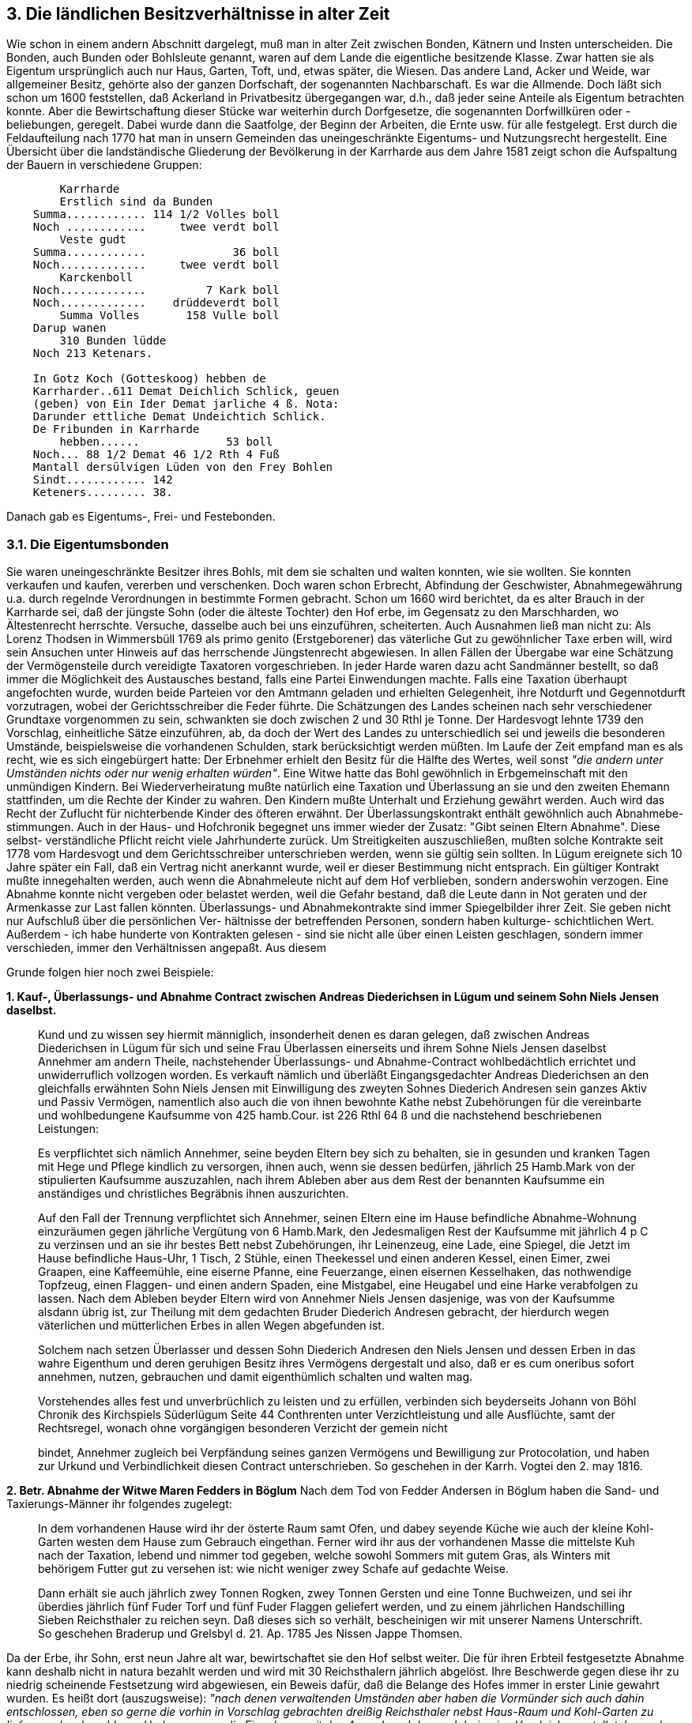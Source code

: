 == 3. Die ländlichen Besitzverhältnisse in alter Zeit

Wie schon in einem andern Abschnitt dargelegt, muß man in alter Zeit zwischen Bonden, Kätnern und
Insten unterscheiden. Die Bonden, auch Bunden oder Bohlsleute genannt, waren auf dem Lande die
eigentliche besitzende Klasse. Zwar hatten sie als Eigentum ursprünglich auch nur Haus, Garten, Toft,
und, etwas später, die Wiesen. Das andere Land, Acker und Weide, war allgemeiner Besitz, gehörte
also der ganzen Dorfschaft, der sogenannten Nachbarschaft. Es war die Allmende. Doch läßt sich schon
um 1600 feststellen, daß Ackerland in Privatbesitz übergegangen war, d.h., daß jeder seine Anteile als
Eigentum betrachten konnte. Aber die Bewirtschaftung dieser Stücke war weiterhin durch Dorfgesetze,
die sogenannten Dorfwillküren oder -beliebungen, geregelt. Dabei wurde dann die Saatfolge, der
Beginn der Arbeiten, die Ernte usw. für alle festgelegt. Erst durch die Feldaufteilung nach 1770 hat man
in unsern Gemeinden das uneingeschränkte Eigentums- und Nutzungsrecht hergestellt.
Eine Übersicht über die landständische Gliederung der Bevölkerung in der Karrharde aus dem Jahre
1581 zeigt schon die Aufspaltung der Bauern in verschiedene Gruppen:

----
        Karrharde
        Erstlich sind da Bunden
    Summa............ 114 1/2 Volles boll
    Noch ............     twee verdt boll
        Veste gudt
    Summa............             36 boll
    Noch.............     twee verdt boll
        Karckenboll
    Noch.............         7 Kark boll
    Noch.............    drüddeverdt boll
        Summa Volles       158 Vulle boll
    Darup wanen
        310 Bunden lüdde
    Noch 213 Ketenars.
    
    In Gotz Koch (Gotteskoog) hebben de
    Karrharder..611 Demat Deichlich Schlick, geuen
    (geben) von Ein Ider Demat jarliche 4 ß. Nota:
    Darunder ettliche Demat Undeichtich Schlick.
    De Fribunden in Karrharde
        hebben......             53 boll
    Noch... 88 1/2 Demat 46 1/2 Rth 4 Fuß
    Mantall dersülvigen Lüden von den Frey Bohlen
    Sindt............ 142
    Keteners......... 38.
----

Danach gab es Eigentums-, Frei- und Festebonden.

=== 3.1. Die Eigentumsbonden
Sie waren uneingeschränkte Besitzer ihres Bohls, mit dem sie schalten und walten konnten, wie sie
wollten. Sie konnten verkaufen und kaufen, vererben und verschenken. Doch waren schon Erbrecht,
Abfindung der Geschwister, Abnahmegewährung u.a. durch regelnde Verordnungen in bestimmte
Formen gebracht. Schon um 1660 wird berichtet, da es alter Brauch in der Karrharde sei, daß der
jüngste Sohn (oder die älteste Tochter) den Hof erbe, im Gegensatz zu den Marschharden, wo
Ältestenrecht herrschte. Versuche, dasselbe auch bei uns einzuführen, scheiterten. Auch Ausnahmen
ließ man nicht zu: Als Lorenz Thodsen in Wimmersbüll 1769 als primo genito (Erstgeborener) das
väterliche Gut zu gewöhnlicher Taxe erben will, wird sein Ansuchen unter Hinweis auf das herrschende
Jüngstenrecht abgewiesen. In allen Fällen der Übergabe war eine Schätzung der Vermögensteile durch
vereidigte Taxatoren vorgeschrieben. In jeder Harde waren dazu acht Sandmänner bestellt, so daß
immer die Möglichkeit des Austausches bestand,
falls eine Partei Einwendungen machte. Falls eine Taxation überhaupt angefochten wurde, wurden
beide Parteien vor den Amtmann geladen und erhielten Gelegenheit, ihre Notdurft und Gegennotdurft
vorzutragen, wobei der Gerichtsschreiber die Feder führte.
Die Schätzungen des Landes scheinen nach sehr verschiedener Grundtaxe vorgenommen zu sein,
schwankten sie doch zwischen 2 und 30 Rthl je Tonne. Der Hardesvogt lehnte 1739 den Vorschlag,
einheitliche Sätze einzuführen, ab, da doch der Wert des Landes zu unterschiedlich sei und jeweils die
besonderen Umstände, beispielsweise die vorhandenen Schulden, stark berücksichtigt werden müßten.
Im Laufe der Zeit empfand man es als recht, wie es sich eingebürgert hatte: Der Erbnehmer erhielt den
Besitz für die Hälfte des Wertes, weil sonst _"die andern unter Umständen nichts oder nur wenig
erhalten würden"_. Eine Witwe hatte das Bohl gewöhnlich in Erbgemeinschaft mit den unmündigen
Kindern. Bei Wiederverheiratung mußte natürlich eine Taxation und Überlassung an sie und den
zweiten Ehemann stattfinden, um die Rechte der Kinder zu wahren. Den Kindern mußte Unterhalt und
Erziehung gewährt werden. Auch wird das Recht der Zuflucht für nichterbende Kinder des öfteren
erwähnt.
Der Überlassungskontrakt enthält gewöhnlich auch Abnahmebe- stimmungen. Auch in der Haus- und
Hofchronik begegnet uns immer wieder der Zusatz: "Gibt seinen Eltern Abnahme". Diese selbst-
verständliche Pflicht reicht viele Jahrhunderte zurück. Um Streitigkeiten auszuschließen, mußten solche
Kontrakte seit 1778 vom Hardesvogt und dem Gerichtsschreiber unterschrieben werden, wenn sie gültig
sein sollten. In Lügum ereignete sich 10 Jahre später ein Fall, daß ein Vertrag nicht anerkannt wurde,
weil er dieser Bestimmung nicht entsprach. Ein gültiger Kontrakt mußte innegehalten werden, auch
wenn die Abnahmeleute nicht auf dem Hof verblieben, sondern anderswohin verzogen. Eine Abnahme
konnte nicht vergeben oder belastet werden, weil die Gefahr bestand, daß die Leute dann in Not geraten
und der Armenkasse zur Last fallen könnten.
Überlassungs- und Abnahmekontrakte sind immer Spiegelbilder ihrer Zeit. Sie geben nicht nur
Aufschluß über die persönlichen Ver- hältnisse der betreffenden Personen, sondern haben kulturge-
schichtlichen Wert. Außerdem - ich habe hunderte von Kontrakten gelesen - sind sie nicht alle über
einen Leisten geschlagen, sondern immer verschieden, immer den Verhältnissen angepaßt. Aus diesem

Grunde folgen hier noch zwei Beispiele:

*1. Kauf-, Überlassungs- und Abnahme Contract zwischen Andreas Diederichsen in Lügum und seinem Sohn Niels Jensen daselbst.*

[quote]
____
Kund und zu wissen sey hiermit männiglich, insonderheit denen es daran gelegen, daß
zwischen Andreas Diederichsen in Lügum für sich und seine Frau Überlassen einerseits und
ihrem Sohne Niels Jensen daselbst Annehmer am andern Theile, nachstehender Überlassungs-
und Abnahme-Contract wohlbedächtlich errichtet und unwiderruflich vollzogen worden.
Es verkauft nämlich und überläßt Eingangsgedachter Andreas Diederichsen an den gleichfalls
erwähnten Sohn Niels Jensen mit Einwilligung des zweyten Sohnes Diederich Andresen sein
ganzes Aktiv und Passiv Vermögen, namentlich also auch die von ihnen bewohnte Kathe nebst
Zubehörungen für die vereinbarte und wohlbedungene Kaufsumme von 425 hamb.Cour. ist 226
Rthl 64 ß und die nachstehend beschriebenen Leistungen:

Es verpflichtet sich nämlich Annehmer, seine beyden Eltern bey sich zu behalten, sie in
gesunden und kranken Tagen mit Hege und Pflege kindlich zu versorgen, ihnen auch, wenn sie
dessen bedürfen, jährlich 25 Hamb.Mark von der stipulierten Kaufsumme auszuzahlen, nach
ihrem Ableben aber aus dem Rest der benannten Kaufsumme ein anständiges und christliches
Begräbnis ihnen auszurichten.

Auf den Fall der Trennung verpflichtet sich Annehmer, seinen Eltern eine im Hause befindliche
Abnahme-Wohnung einzuräumen gegen jährliche Vergütung von 6 Hamb.Mark, den
Jedesmaligen Rest der Kaufsumme mit jährlich 4 p C zu verzinsen und an sie ihr bestes Bett
nebst Zubehörungen, ihr Leinenzeug, eine Lade, eine Spiegel, die Jetzt im Hause befindliche
Haus-Uhr, 1 Tisch, 2 Stühle, einen Theekessel und einen anderen Kessel, einen Eimer, zwei
Graapen, eine Kaffeemühle, eine eiserne Pfanne, eine Feuerzange, einen eisernen Kesselhaken,
das nothwendige Topfzeug, einen Flaggen- und einen andern Spaden, eine Mistgabel, eine
Heugabel und eine Harke verabfolgen zu lassen.
Nach dem Ableben beyder Eltern wird von Annehmer Niels Jensen dasjenige, was von der
Kaufsumme alsdann übrig ist, zur Theilung mit dem gedachten Bruder Diederich Andresen
gebracht, der hierdurch wegen väterlichen und mütterlichen Erbes in allen Wegen abgefunden
ist.

Solchem nach setzen Überlasser und dessen Sohn Diederich Andresen den Niels Jensen und
dessen Erben in das wahre Eigenthum und deren geruhigen Besitz ihres Vermögens dergestalt
und also, daß er es cum oneribus sofort annehmen, nutzen, gebrauchen und damit
eigenthümlich schalten und walten mag.

Vorstehendes alles fest und unverbrüchlich zu leisten und zu erfüllen, verbinden sich beyderseits
Johann von Böhl Chronik des Kirchspiels Süderlügum Seite 44
Conthrenten unter Verzichtleistung und alle Ausflüchte, samt der Rechtsregel, wonach ohne
vorgängigen besonderen Verzicht der gemein nicht

bindet, Annehmer zugleich bei Verpfändung seines ganzen Vermögens und Bewilligung zur
Protocolation, und haben zur Urkund und Verbindlichkeit diesen Contract unterschrieben.
So geschehen in der Karrh. Vogtei den 2. may 1816.
____

*2. Betr. Abnahme der Witwe Maren Fedders in Böglum*
Nach dem Tod von Fedder Andersen in Böglum haben die Sand-
und Taxierungs-Männer ihr folgendes zugelegt:

[quote]
____
In dem vorhandenen Hause wird ihr der österte Raum samt Ofen, und dabey seyende Küche
wie auch der kleine Kohl-Garten westen dem Hause zum Gebrauch eingethan. Ferner wird ihr
aus der vorhandenen Masse die mittelste Kuh nach der Taxation, lebend und nimmer tod
gegeben, welche sowohl Sommers mit gutem Gras, als Winters mit behörigem Futter gut zu
versehen ist: wie nicht weniger zwey Schafe auf gedachte Weise.

Dann erhält sie auch jährlich zwey Tonnen Rogken, zwey Tonnen Gersten und eine Tonne
Buchweizen, und sei ihr überdies jährlich fünf Fuder Torf und fünf Fuder Flaggen geliefert
werden, und zu einem jährlichen Handschilling Sieben Reichsthaler zu reichen seyn. Daß dieses
sich so verhält, bescheinigen wir mit unserer Namens Unterschrift. So geschehen Braderup und
Grelsbyl d. 21. Ap. 1785
Jes Nissen
Jappe Thomsen.
____

Da der Erbe, ihr Sohn, erst neun Jahre alt war, bewirtschaftet sie den Hof selbst weiter. Die für ihren
Erbteil festgesetzte Abnahme kann deshalb nicht in natura bezahlt werden und wird mit 30
Reichsthalern jährlich abgelöst. Ihre Beschwerde gegen diese ihr zu niedrig scheinende Festsetzung
wird abgewiesen, ein Beweis dafür, daß die Belange des Hofes immer in erster Linie gewahrt wurden.
Es heißt dort (auszugsweise): _"nach denen verwaltenden Umständen aber haben die Vormünder sich auch dahin entschlossen, eben so gerne die vorhin in Vorschlag gebrachten dreißig Reichsthaler nebst Haus-Raum und Kohl-Garten zu liefern und zu bezahlen. - Und wenn man die Einnahmen mit den Ausgaben Jahr um Jahr in eine Vergleichung stellet, kann ohne zu befürchtende zu große Belästigung des Guthes nicht mehr offerieret werden."_

Da die Regierung, vertreten durch den Amtmann in Tondern, das größte Interesse daran hatte, eine
zahlreiche und steuerkräftige Bevölkerung zu haben, wurden Verkäufe, Überlassungen, Erbteilungen
und Abnahme sehr kritisch überwacht. Verkäufe von Bondengütern durften nicht ohne Einwilligung
vorgenommen werden (1774). Gültige Kontrakte wurden seitdem nur noch auf amtlichen Stempelbogen
niedergeschrieben. Schon 1740 hatte man den stückweisen Verkauf von Ländereien verboten, da durch
die Verminderung einer Stelle nicht nur die geldlichen Verpflichtungen gegenüber der Herrschaft,
sondern auch die Einquartierungs-, Fuhr- und Dienstleistungen in Gefahr kommen könnten. Deshalb
wurde das diesbezügliche Ansuchen des Jesper Andersen abgelehnt (1741), während Carsten Andresen
1787 sein Bondengut teilen darf, da es fast einen ganzen Pflug groß ist. Bedingung ist allerdings, daß
auf dem abzutrennenden Lande eine Familienstelle errichtet wird. Ebenso wird es N icolay Lorenzen
und seiner Schwester Catharin, verheiratet mit Jesper Lorenzen, erlaubt, einen Teil des väterlichen
Gutes (Nr. 92) zur Erbpachtmühle zu schlagen, da noch 2/3 Pflug nachbleiben und die Kgl. Kasse
keinen Schaden leidet.

Die Frage, ob bei Konkursen ein Bohl zusammenbleiben oder stückweise veräußert werden soll, ist nie
einheitlich entschieden worden. Da die Bauverbindlichkeit für abgeteiltes Land seit 1784 gesetzlich
festgelegt war, konnte man wohl mit einer Teilung einverstanden sein, wenn die herrschaftlichen
Interessen gesichert waren.

=== 3.2. Die Freibonden
Immer wieder begegnet uns in alten Akten der Ausdruck Freibonden. Was sind Freibauern? Sie
genossen, wie der Name besagt, gegenüber den andern irgendwelche Freiheiten. Es scheint, daß schon
im 15.Jahrhundert adeliges Gut in bürgerlichen Besitz gekommen ist. Die neuen Besitzer bestanden
darauf, daß sie mit Erwerbung des Gutes auch seine Steuerfreiheit erworben hatten. Der Herzog bestritt
das zwar, aber 1458 hat Herzog Adolf VIII. doch das Privileg erteilt, solche durch Erbschaft, Kauf oder
pfandweise erworbenen Freigüter gegen eine jährliche Abgabe von 80 ß, womit alle Abgaben und
Leistungen als abgegolten angesehen werden sollten, zu besitzen.
Diese Freiheiten wurden ihnen in einem Freibrief zugesichert und bestätigt. Beispiel:

[quote]
____
Lüdde Thomsen, aus sonderbahrer uns hier zu bewegenden Ursachen, daß sein guht im Dorfe
Lügum, darauf er itze wohnet und den das halbe guht, danegst belegen, welches er von seiner
Hausfrauen Vater bekommen, die negst folgenden Sechs Jahr über von allen Fron- und
Hofdiensten, Herrenfuhren und dergleichen Auflagen befreyet sei. Dagegen aber er, Lüdde
Thomsen oder der Besitzer solcher gühter schuldig sein soll, Jährlich an Unser Tundersch Ambt
Register 12 Taler lüb., alß bescheidentlich von dem Gute darauf Lüdde Thomsen itze wohnet
ö Taler und dann von dem andern daneben belegenen Gute 4 Taler zu erlegen und zu bezahlen.
Urkundlich darüber
zu Gottorff d. 15. LMartz 1596.
____

In einem andern Freibrief heißt es:
_"......da vör schal und wil der Ehrbar Jiß Regelsen und sine Erwen uns unsern Erwen und unsern Amptmann dersülwest alle Jahr tho rechter tidt egen 2 Tonne Honning...."_

Nach diesen und anderen Urkunden konnten die Bonden sich somit durch eine Jährliche feste Abgabe,
sei es Honig, Butter, ein Draw Futterroggen, einiges, oft 20 Fuder Torf oder durch _"erliches Geld"_ von
Hofdiensten und Pflichtfuhren freikaufen. Viele dieser Freiheiten sind besonders in der Zeit der
Dienstbarkeit zum Schloß und zu Hestholm entstanden, später aber nach der Pflugsetzung und dem
Aufhören der Naturalienlieferungen, als alle Lasten mehr egalisiert wurden, wieder verschwunden. In
den meisten Fällen waren sie nicht auf Zeit gegeben, sondern erblich mit der Stelle verbunden.

Nach dem Erdbuch von 1613 hatten wir in Lügum drei Freybunden:

*1. Jung Niß Petersen:* 1/3 Freigut; 16 Demat Land im Alten Koog; gräst 11 Beeste, 2 Pferde, 3 Schweine, 5 Schafe; sät 2 Demat Roggen und 2 Demat Sommersaat: gibt zu Abgaben 7ß Freischatz, 2 Taler 9ß 4d Hestholmer Dienstgeld und 2 Fuder Torf= 9ß 4d.

*2. Botel Iwers:* 1/4 Freigut: 9 Demat im Alten Koog; gräst 8 Beeste, 2 Pferde, 2 Schweine, 4 Schafe; sät 1/4 Demat Roggen und 1/4 Demat Sommersaat; Abgaben 3ß 6d Freischatz, | Taler 4ß 8d Hestholmer Dienstgeld und 1 Fuder Torf=4ß 8d.

*3. Andreß Petersen:* wie Nr. 2.

Wie damals den 37 Bondestellen nur 3 Freibonden gegenüberstanden, war auch der Anteil der letzteren
an Grund und Boden nur gering. Auch 1669 hatte sich daran kaum etwas geändert, waren doch in der
ganzen Karrharde nur 47 1/2 Pflug Freibauernland, wovon auf Lügum nur 1/2 und 2/3 Pflug entfielen.
Im Laufe der Zeit hat aber die Zahl der Stellen bedeutend zugenommen. Schon bei einer Erbteilung
verdoppelte sich gewöhnlich die Zahl. Bei größeren Landverkäufen legten die Annehmer Wert darauf,
die auf dem Lande ruhenden Freiheiten mitzuerwerben. Oft wurde auch Personen, die sich
entschlossen, aus den dichtbesiedelten Dörfern auszubauen, d.h. draußen vor auf der Heide eine neue
Familienstelle zu gründen, besondere Freiheiten zugestanden.
Bei jedem Regierungswechsel wurden die Freiheiten generell bestätigt. Jede _"Confirmation"_ brachte
Geld in die Amtskasse. Der Kirchspielsvogt legte die Gesamtsumme auf die Freibauern um.
Bestätigungen liegen vor aus den Jahren 1523, 1555, 1540, 1617, 1638, 1641 1670 und 1684. Dabei
tauchte aber immer wieder die Frage auf, welche Freiheiten diese Bauern denn nun eigentlich rechtlich
hatten: von Fuhren, Dienstleistungen, Teilnahme an Jagden oder Geldabgaben ? Schon 1462 hatten sie
die Freiheit erhalten. daß sie Güter, die sie pfandweise an sich gebracht, gegen eine jährliche Abgift von
80 Talern genießen sollten. Das war ihnen 1492 und 1543 bestätigt. Da die aus Bondengütern
verkauften Güter allgemein 11 Taler 4 ß bezahlten, wurde die Abgabe der Freibonden sogar um diese
Summe ermäßigt. Als 1666 ein Teil alter Dienste abgelöst wurden, wurde den Freibauern ein Viertel
der laufenden Kontribution erlassen, d.h. während die andern Bauern 40 Rthl zahlten, gaben sie nur 30.
Doch wurde ihnen diese Vergünstigung 1707 wieder entzogen. Auch ihre Befreiung von Fuhren, Jagd
und Diensten wurde 1734 aufgehoben, 1748 aber wieder bestätigt, allerdings mit der Einschränkung,
daß Königsfuhren gemacht werden müßten. Nach langem Streit, in dem man immer wieder von ihnen
verlangte, Beweise für ihre Rechte zu bringen - was natürlich unmöglich war -, gelang es doch, 1784
eine königliche Bestätigung zu erhalten - allerdings nur gegen die doppelte Taxe von 25 Rthl. Die
Teilnahme an Jagden wurde aber weiter verlangt, weil man Urkunden gefunden, die besagten, _"daß die Freibonden schon 1699 zur Wolfsjagd bei Egbeck und in der Gegend zwischen Schluxharde und Karrharde, wo in alter Zeit immer der Aufenthaltsort der Wölfe und nur war, mit zugezogen worden sind"._

Die Bestätigung ihrer Freiheiten, die nie im einzelnen scharf umrissen waren, verleitete die Freibonden
sofort dazu, nun _"sich von allen Fuhren frey zu machen und z.B. keine Kriegsfuhren, so zum Transport einiger Pulverkarren 1765 vorfielen, leisten wollen, auch kein Material zu der Jündewatter Mühlen fahren, noch Fuhren mit Brücken-Holtz leisten"_. Auch wollen sie die Torflieferungen einstellen und 1785 zum letzten Male fahren.

Die Kirchspielsvögte wurden 1785 veranlaßt, neue Verzeichnisse über ihre Pflugbesitzer einzureichen.
Der Kirchspielsvogt Lorenz Thodsen meldete an Freybonden:

|===
| Freybonden | Zahlt zum Amt Rthl. ß | Bemerkung
| 1. Boh Mathiesen, Lügum
| 4 8 
| Für einen Teil seiner 3 Besitztümer

| 2. Johs. Sönnichsen, " 
| 2 0
| " " " " 3 " 

| 3. Sibbert Ketelsen, "
| 3 0
| " " " " 3 " 

| 4. Peter Jensen, " 
| 1 1 
| " " " " 3 " 

| 5. Ebbe Jensen, " 
| 0 4 
| ein Inste

| 6. Janne Jacobsen, " 
| 24 4
| für 1 Teil von 3 Besitztümer

| 7.Hans Jensen, "
| 15 6½
| 

| 8. Jens Christensen, " 
| l 9 
| für 1 Teil von 2 Besitztümer

| 9. Hans Nissen Hoeck," 
| 0 6½ 
| 2 Freybonden-Kätner, für 1 Teil von 2 Besitztümer

| 10. Mathias Petersen, "
| 0 6½ 
| Kätner, für 1 Teil von 3 Besitztümer

| 11. Christ. Mathiesen, " 
| 2 4½
| Kätner

| 12. Andreas Petersen, " 
| 2 4½
| Freybonden-Kätner

| 13. Peter Hartwigsen, " 
| 2 
| " "
|===

Die anderen Dörfer des Kirchspiels hatten keine Freibauern, und in Lügum waren auch nur die Nr. 6
und Nr. 7 eigentliche Freibonden- stellen, während es sich bei den übrigen um Kätner und Insten oder
um Bohlsleute handelte, die Katen, auf denen gewisse Freiheiten ruhten, erworben hatten. Nr. 6 ist der
jetzige Besitz Nr. 56, der früher bedeutend größer war, und Nr.7 ist die Stelle von Nr. 69.
Der Besitzstand der Freibauern ist auch weiterhin fast unverändert geblieben. 1845 waren es noch 1
131/384 Pflug, die mit I Rthl 10 ß 4 1/2 zum Reichstalersatz veranlagt waren. Erst 1867, als wir unter preußische Verwaltung
kamen, ist die Ungleichheit in der Besteuerung der Bauern gefallen.

=== 3.3 Die Festebonden
Außer den Eigentums- und Freibonden gab es noch eine große Anzahl von Festebonden. Festen
bedeutet mieten. Sie erhielten das Bohl nur gegen eine an den Besitzer zu zahlende Abgabe als Lehn,
also nicht als Eigentum, sondern nur zur Nutznießung. Bei uns hatten wir nur herrschaftliche
Festestellen. Die Festebonden durften nur mit Erlaubnis vererben und verkaufen. Bei jedem
Besitzwechsel mußte das Festegeld aufs neue bezahlt werden, worauf dann der Festebrief ausgeliefert
wurde.

Die nachweislich ersten Festestellen wurden im Jahre 1497 von Herzog Friedrich an Peter Bossen, Jap
May und Nis Bossen in Lügum und Andreas Tordsen in Wimmersbüll verliehen. Als Peter Bossen
gestorben, ist die Feste durch folgenden Festebrief an seine Erben erneuert worden (1503):

_"Von godes gnaden wy Friedrich Erffgenahm tho norwegen Hertoch tho sleszwick und tho
Holsten Stormarn und der Dithmarschen Erwe tho oldenborch unde dolmenhorst den wiilik
apenbar bekennende In unde mith dissen unsen Brev vor alleswennen so also des unse
undersitten Tordt unde Andres Feddersengbröder In unsen Güdern tho Lügum In Karrharde
welke wy und van den düchtigen zeligen Eggerde Gertzen gefordert und erlanget hundert und
achtintich marck lübisk hebben Inholdt zegels und brev up die sülwen güdern gedan das ein
gudt jarliches acht mark und so de upgenante Tordt Veddersen In de opgenannten hunderten
und achtentisch marck hundert und twintig mark vör sich und sin Broder Andres Feddersen vör
sick Sestig mark hebben kontet, dat wy durch zunderer Gunst und gnade opgenant Tordt und
Andres Feddersen eere Erwen desülwe Veste gudt tho lügum In Karrharde gegünnet. Welk
Jarliches acht marck schuldet Tordt Veddersen dar von vir marck Lübiske und Andres
Feddersen davon twe marck lübiske alle Jar unsen Ambtman tho lütkentunder.........."_

Bei diesem nur in den Hauptstücken mitgeteilten Festebrief handelt es sich um ein Bohl, das Eggert
Gjördsen, der 1500 auf Sollwig starb, einmal besessen hatte. Er hatte, dem Beispiel vieler Adliger
folgend, im 15.Jahrhundert ein Gut nach dem andern an sich gebracht, so daß ganz Böglum und halb
Lügum ihm Festegeld zahlen mußten. Er hatte alle Festestellen dann an die Herrschaft verkauft, wie
in dem Brief besonders hervorgehoben wird. (Siehe auch den vollständig abgedruckten Festebrief in
dem Abschnitt über die Kolonisten).

Nach dem Erdbuch von 1613 hatte Lügum 18, Ellhöft 10, Böglum 4 und Uhlenberg 2 Festestellen. Das
Festegeld betrug 8, 10, 12, 18 und 30 Taler je Bohl, Je nach der Größe. Das ergab zusammen immerhin
Jährlich 384 Rthl in die herrschaftliche Kasse.
In Notzeiten wurde es manchen Festebauern schwer, die jährliche Feste aufzubringen. Als Nis
Andersen in Ellhöft 1694 durch ansteckende Seuche 16 Stück Vieh verloren hatte - er hatte auf dem
1/4 Bohl nur 4 Tonnen Ackerland, so daß das Vieh die Steuern aufbringen mußte -, erbittet und erhält
er zwei Jahre Freiheit.

Festen, die erledigt sind, d.h. deren Besitzer verstorben, müssen innerhalb eines Jahres neu gefestet
werden, wenn man sie nicht verlieren wollte. Da man aber die Ausgabe des Festegeldes scheute,
kümmerte man sich wenig um diese Bestimmung und wartete, bis eine behördliche Aufforderung kam.
Das möchte jahrelang durchgehen. Edlef Siewertsen, Lügum, war schon 1785 gestorben. Die Witwe,
verschuldet, mit vielen restierenden Abgaben, kann die Feste nicht erneuern und wartet - zehn Jahre!
Als es 1695 nicht länger geht, weil die proclama, der Konkurs, droht, schickt sie folgendes Bittgesuch
ab:

[quote]
____
"Durchlauchtiger Hochgebohrner Fürst
Gnädiger Herr
Ew. Hoch Fürstl. Gnaden muß ich arme Hoch betrübe Wittwe, in aller weh- und demuht
Johann von Böhl Chronik des Kirchspiels Süderlügum Seite 50
Klagende unterthänigst vortragen, welcher gestalt, durch unglücklicher Zufalle meinen
Sehl.manne, Leyder Gottes, seines Junges Lebens Plützlicher weise habe zusetzen müssen, ich
aber solcher halben, als eine Ein fältiger Hausfraue, mit meine ungezogene Wayselein in
Höchster armuht gerahten: Zu mahlen Ich, wie nachbar Kündig ist, in Höchsten schulden
erwachsen: unangesehen, Er, meine Sehl.mannes Zu Königl. Zeiten auch seines Fäst Briefe
vollkommenth. erhalten, jedoch es mir, als eines Ein fältiges Frauen Persohn unbekandter
weiße abhendig worden sey; wi wohl ich Schmerzlich vernehmen muß, daß ich aufs neue
Wiederumb, in dieser meiner bedrengten Noht, verfästen muß.

Als falle deshalb, umb abwendung meiner, und meiner Kleinen ungezogenen Kindern zu
ruinirung, Ew.Hoch.Fürstl.Durchl. ich mit wasserfließenden Augen dehmütigst zu F uße, Sie
aus lauter barmherzigkeit und Landtväterlicher Milde, gnädigst geruhen wollen, mir als einer
(Bekandte) arme Wittwe, mit meinen Kleinen Kindern, in gnaden anzusehen, und gen.Fäste
auf meine, gebe Gott, verbesserung, aus Ew.Hoch.Fürstl. Gnaden, beliebung aufzuschieben,
und vor dehnen Restirenden Schatzungen, lauter umb Gottes willen aller gnädigst zu schützen,
also daß Ich, Hinführe gleich wie Vorhin, Ew.Hoch.Fürstl.D..in allen gerecht thuen müge, und
bey haus und Hof verbleiben kann. Dessen ich mich zu Ew.Hoch. Fürstl. Durchl. gnädigst
getrösten werde. +
Der ich ersterbe +
Ew. Hoch Fürstl.Gnaden +
aller dehmühtigst und unterthänigste +
Dorthea, Sehl.Edlef Sigwartsen +
nachgelassene Wittwe zu Lügum."
____

Aber nicht nur verschiedene einzelne, sondern die Gesamtheit der Festebauern fühlten sich in der Zeit
gegenüber den Eigentumsbauern stark benachteiligt, hatten sie doch zu allen anderen Lasten immer
Festegeld und Schreibgebühr extra aufzubringen. Durch viele Beschwerden und Eingaben zwecks
gerechter Verteilung der Lasten hatten sie 1692 endlich erreicht, daß eine Kommission von 18
Männern neue Landmaße festsetzen sollte. Wenn die Arbeit auch langsam voranging und die
Festebohlsbesitzer der Schlux- und Karrharde drei Jahre später noch klagten, daß bis dahin nichts
geschehen sei und daß man "Mohr, Sandberge, Moratze, so nicht des Vermessens noch der Taxation
würdig sind" mit einbezogen habe, so wurde doch 1695 ein gewisser Abschluß erreicht. Doch schien
das Versprechen, daß alles nach Pflugzahl belastet und "keiner mehr als der andere graviret" werden
solle, nicht eingelöst. Die Festebauern fühlten sich gegenüber der Marsch und gegenüber ihren andern
Berufsgenossen benachteiligt. Die Marsch war zu gut weggekommen. Während man dort in 20, 30
oder 40 Jahren kaum einen Taler je Demat ausgab, hatte man hier, wenn einer starb, immer die
Festegebühr zu zahlen. Und diesen Nachteil hatte man auch den andern Bauern gegenüber, besonders
bei öfterem Besitzwechsel wurde die Last unerträglich, weshalb auch die Restantenlisten, der
Festebauern so umfangreich waren.

Bei der Landvermessung hatte zudem Wimmersbüll sich noch eine Extrawurst gebraten: Tordt
Andresen hatte es verstanden, sich in die Kommission hineinzudrängen, obgleich er nicht vom ganzen
Kirchspiel gewählt war. Die Folge war, daß Wimmersbüll sehr gut abschnitt, was folgende
Gegenüberstellung zeigt:

|===
| Alte Pflugzahl | Neue Pflugzahl

| Lügum..................16 1/12 Pfl. 
| Lügumdorf.............20 26/48 Pfl. +
sehr erhöht

| Wimmersbüll.............7 1/2 Pfl. + 
Diese NB schalten, was sie haben, und wollen gerne mit dem Vermögen in ruhe stehen.
| Wimmersbüll............7 28/48 "

| Struxbüll...............2 /2 Pfl. +
haben einige Hülfe von nöthen gewiß zuviel
| Struxbüll.............1 6/48"

| Böglum............2
| Böglum.................2 1/48"

| Uhlenberg...........1/2. Pfl
| Uhlenberg................ 19/48 "

| Elhovet............3  Pfl. 
| Elhovet................0 16/48 "

| Windtweth............ 1/2 Pfl." 
| Windtweth.............. 1 " +
zur Hälfte gravieret

| 31 11/12 Pfl 
| 39 Pfl.
|===

Wenn man bedenkt, daß erhöhte Zahlen erhöhte Abgaben bedeuten, versteht man die Kritik an
Wimmersbüll: _"Hieraus erhollet, wie daß Lügumdorf gar zu hoch, Windtwedt zur Hälfte und Elhovet
über die Hälfte wieder alle raison gravieret, hingegen Wimmersbüll bey ihrer alten Pflugzahl
verblieben"_ .
So ist es erklärlich, daß Klagen und Beschwerden nie ein Ende
nahmen, zumal auch die Forderung, ein besonderes Register für Festebauern anzulegen, getrennt von
den Eigentumsbesitzern, nicht berücksichtigt wurde.
Um die Erneuerung der Festebriefe besser überwachen zu können, mußten die Kirchspielsvögte
Jährlich ein Verzeichnis derjenigen Besitzer einreichen, _"so Vest fellig sind"_, d.h. wo der Festebauer
verstorben war. Die Liste, unterschrieben von Ingwer Jonas, enthält 1703 für Lügum 2 Namen, für
Ellhöft 7, außer 10 Kätnerstellen. Die Regelung war hier besonders einfach, weil alle Festegüter
landesherrschaftlicher Art waren. Alle Festen waren Erbfesten und gingen gewöhnlich auf den ältesten
Sohn über, _"wenn er sich meldet"_. Eine Veräußerung von Festeländereien war nur mit Genehmigung
gestattet. Jeder Festebauer hatte gleich den andern Bonden eine Seite im Schuld- und Pfandprotokoll
(seit 1698). Bei Konkursen kann eine Feste unter Umständen geteilt werden, möglichst ist sie aber an
"dem Meistbietenden zu verheuren". Wenn freie Bauern Konkurs machten, wurde das vorhandene
Festeland zur Masse geschlagen. Das mußte Thord Mathiesen auf Struxbüll 1748 erfahren. Er wollte
aus seinem Konkurs die 5 Demat Festeland, die der Mohrkirchener Obrigkeit gehörten, für sich retten 
und eine Katenstelle darauf errichten, wurde aber abgewiesen.

Der Festenehmer mußte seine Geschwister durch eine Abfindungs-summe zufriedenstellen. Wenn die
Kinder noch unmündig waren, konnte auch die Witwe festen, eventl. ihr zweiter.Ehemann. Als die
Mutter der einjährigen Helena Carstensen auf Osterhof in Ellhöft gestorben war, wurde dem Vater,
der sich wiederverheiraten will, die Feste, auf die die Tochter Anspruch hatte, mit Einwilligung des
Vormundes der Kleinen, Bertram Andersen Fries in Seth, unter der Bedingung übertragen, daß er der
Tochter 1000 Rthl aussetzt und ihr Verpflegung und anständige Erziehung zusichert.
Als Peter Mombsen, Ellhöft, 1711 vererben und die Witwe Margaretha sich mit Paul Peter Nissen
wiederverheiraten wollte, erhielt er die Feste. Auch er mußte den drei unmündigen Kindern Kost,
Kleidung, Wohnung und Erziehung gewähren und ihnen bei ihrer Mündigkeit 1600 Rthl ausbezahlen,
außerdem versprechen, die Feste an den ältesten Sohn Carsten Petersen abzutreten, falls er sie bei
seiner Volljährigkeit zu haben wünschte.

Nach dem Erdbuch von 1613 hatten wir in Lügum auch drei Kirchenfestegüter, die wahrscheinlich aus
katholischer Zeit stammen, wo es Sitte war, die Kirche mit größeren Schenkungen zu bedenken.

*1. Hans ‚Jensen:* 1/2 Kirchenfestegut und 20 1/2 Dt. Land im Alten Koog; gräst 16 Beeste, 3
Pferde, 4 Schweine, 8 Schafe; sät 3 Dt. Roggen und 3 Dt. Sommersaat; gibt 12 Taler Festegeld
und zahlt jährlich 4 Rthl an die Kirche.

*2. Chresten Lauesen:* wie 1.

*3. Mom Petersen:* 1/2 Kirchenfestegut und 18 1/2 Demat im Alten Koog; gräst und sät
dasselbe wie 1., zahlt aber 18 Taler Festegeld und jährlich Kirche 4 Rthl 4 ß an die Kirche.

Die beiden ersten Stellen waren 1594 durch Teilung eines ganzen Bohls an die Erben Hans und Lewe
Jensen entstanden. Bei Nr. 1 handelt es sich um Nr. 96 der Hofchronik.
Im Grunde bestand wenig Unterschied zwischen Festegütern und Eigentumsstellen. Die einen erlegten
bei jeder Veränderung, d.h. beim Übergang in andere Hände, die Festegelder und erhalten den
Festebrief, während die Bonden "die Schöte nehmen", d.h. Schoß, Schatz, Abgaben, Steuern bezahlten
(Schoß, Schoot, weil den Käufern früher bei der Übernahme als Zeichen ihres Besitzrechtes eine
Erdscholle in den Schoß gelegt wurde). Da ein freies Bonden- gut aber eine bessere Bewirtschaftung
gewährleistete, erwog man seit der Mitte des 18.Jahrhunderts die Umwandlung der Festestellen in freie
Bondenbesitze. Da aber die Ablösungssumme im allgemeinen recht hoch war, konnten viele es sich
nicht leisten. So wird 1768 aus Leck berichtet, daß man bat, _"von der Ankaufung verschonet zu werden
im Anbetracht der Vieh-Seuche, die nahe grassieret, daß wir nicht wissen können, wie lange wir davon
verschonet und gar zu armen Leuten gemacht werden"_ .
Trotz solcher vorübergehenden Notzeiten ist es den meisten Festebauern in den nächsten 50 Jahren
gelungen, sich loszukaufen und freie Bauern zu werden.

=== 3.4. Kätner und Insten

Die Kätner besaßen nur ihre Kate und den Kohlhof (Garten). Sie, die sich mit Handwerk und
Handarbeit ernährten, hatten in Gemeindeangelegenheiten nicht mitzureden. Manchen war es gelungen,
sich bei sparsamster Wirtschaft eine oder gar zwei Kühe anzu- schaffen, die dann gegen ein billiges
Grasgeld auf der gemein-samen Weide mit gräsen durften. Wie bei den Bohlsleuten gab es auch bei
ihnen volle, halbe und viertel Kätner. Die Kate konnte Eigentums-, Bonden- oder Festekate sein. Viele
Katen waren auf dem Stavensgrund eines Bohls erbaut, sodaß der Kätner dem Bohlsmann die Feste
schuldig war. Diese bestand in Geld oder bestimmter Arbeitsleistung, meistens in beiden.

Nach dem Erdbuch von 1613 bestanden in Lügum 23 1/2 Bundenkaten, 29 Festekaten und 2 Freikaten,
in Wimmersbüll 3 Bunden- und 3 Festekaten und in Struxbüll 1 Bundenkate. Um 1700 hatte sich ihre
Zahl auf über 100 erhöht. Das Festegeld betrug 2 Rthl. Jeder Kätner zahlte an

Abgaben, außer dem Verbittelsgeld und Hestholmer Dienstgeld, je 9 ß 4 d. Verbitten bedeutet schützen.
Es war eine Abgabe für den herrschaftlichen Schutz, den jeder genoß. Das Hestholmer Dienstgeld war
ein Ablösungsbetrag für die Dienste, die man früher auf dem Meierhof Hestholm zu leisten pflichtig
gewesen war. Freikätner zahlten für ihre Befreiung vom Botenlaufen usw. (siehe den
betreffenden. Abschnitt) mit einem ähnlichen Betrag.

Als die Bohlsleute den Kätnern im Ausgang des 17. Jahrhunderts einen 1/2 Pflug Land pfandweise
überlassen hatten, mußten sie auch Landsteuer nach dem Pflugregister entrichten. Da aber alle, die unter
1/4 Pflug Land (später 1/8) hatten, als Kätner Verbittels- geld zahlen mußten, klagten sie über doppelte
Belastung. Dabei war das Land nicht das allein Bestimmende: wer auf eigenem Land in seiner Kate
wohnte, war frei, wer aber trotz eigenen Landes sich eine Wohnung heuerte, mußte zahlen. Auch diese
Ungleichheit führte zu wiederholten Klagen und Beschwerden.

Der Kirchspielsvogt und die Bevollmächtigten mußten dem Amtshause jährlich ein
Instenverbittelsgeldregister und ein Kätnergeld- register einreichen. Da die Endsumme 1730 - 1780
um den vierten Teil zurückgegangen war, wurde dem Kirchspiel Privatinteressen und Mangel an
Verantwortung und Gewissenhaftigkeit vorgeworfen und die Listen zur Ergänzung zurückgeschickt.
Und es muß schon als ein Zeichen dörflichen Zusammengehörigkeitsgefühls und Verständnisses für
soziale Belange gewertet werden, daß die Kirchspielsverwaltung fest blieb, die Vorwürfe zurückwies
und für den Rückgang der Einahmen zwei ganz andere Ursachen anführte: 1). das Fortfallen des
Bohlsverbittelsgeldes von 1 Rthl und 2.) die große Armut vieler Kätner durch die Viehseuche, die
manchem die einzige Kuh genommen hatte. Jedenfalls war man nicht zur weiteren Unter- drückung
der Armen bereit: _".dann muß die Amsstube, die doch alles, wenn möglich, an sich ziehen will, dies
undankbare Geschäft alleine machen"_ .

Insten hatten kein eigenes Besitztum, weder Haus noch Land. Sie wohnten zur Miete und waren
Handwerker und Arbeiter. Und Arbeit gab es damals, als noch die einfachste Maschine fehlte, genug:
Es war eine Unmasse an Torf zu graben, die Wege erforderten viele Unterhaltungsarbeiten, in der
Marsch mußten viele Meter Graben gekleit (ausgeworfen) werden, in der Erntezeit mußten sich viele
Hände rühren, und in den kurzen Wintertagen wurde der Dreschpflegel geschwungen.

=== 3.5.Dienstboten und Tagelöhner

Obwohl das Kirchspiel infolge der großen Zahl der Kätner und Insten mit Arbeitskräften wohl versorgt war,
 dürfen wir uns die Bauernstellen doch nicht ohne
Dienstboten denken. Sie rekrutierten sich aus unverheirateten Leuten. Seit 1740 gibt es eine Gesinde-
ordnung. Man kann um diese Zeit feststellen, daß die Löhne in den letzten hundert Jahren um ein Drittel
gestiegen sind, sich also der erfolgten Preiserhöhung für landwirtschaftliche Produkte angepaßt hatten.
Für die Geest betrugen die jährlichen Lohnsätze 1749 für einen Bauknecht (1. Knecht) 16 Taler, für
einen Mittelknecht 8 Taler, für einen großen Jungen 4 Taler, für einen kleinen Jungen 2 Taler, für die
1. Magd 5 Taler und für die 2. Magd 3 Taler. Der Tagelohn betrug für schwere Arbeit 6 ß, für andere
Arbeit 5 ß, für Frauenspersonen 4 ß. Das Dreschen im Winter wurde mit 12 ß wöchentlich plus Kost,
ohne Kost mit 16 ß entlohnt.

In der Gesindeordnung war eine jährliche Loskündigung zu Ostern vorgesehen. Der Landwirtschaft
konnte dieser Termin nicht angenehm sein, da sie dann mitten im Sommer oft ohne Hilfe war. Über
spätere Vorschläge von vier jährlichen Kündigungsterminen hat man sich schließlich auf zwei
festgelegt, zu Ostern und Martini, bis dann 1810 feste Kalendertage, der 1.Mai und der 1.November,
bestimmt wurden.

Arbeitslose gab es im 18. Jahrhundert auf dem Lande noch nicht. Zwar war in der Gesindeordnung
schon eine gewisse Drückebergerei in Rechnung gestellt und bestimmt worden, daß Leute, _"die
diensttüchtig sind, aber nicht dienen wollen"_ bis zu einem gewissen Alter (männlich 20, weiblich 30
)Jeine Geldstrafe von 3 oder 2 Rthl. in die Königl. Kasse zahlen sollten. Es sollte ihnen _"das Sitzen auf
der sogenannten eigenen Hand"_ nicht gestattet sein (1770).

Dreißig Jahre später hatten sich die sozialen Zustände auf dem Lande wesentlich verschlechtert. Die
Armut ist groß. Im Winter, wenn _"die Bauern den Lohn drücken"_ , herrscht in manchen Familien bittere
Not. In der Hoyerharde wird schon _"die Saat des Aufruhrs vom unverantwortlichen Element
ausgestreut"_ . Die halbe Welt seufzt unter dem Kriege. Die Moral sinkt. Die Diebstähle nehmen zu.
Wenn man auch hoffen kann, daß bei eintretendem Frieden alles wieder abebbt, so gilt es doch,
inzwischen den Armen wenigsten das Brotkorn zu sichern. Zum erstenmal taucht in diesem
Zusammnhang der Gedanke auf, entweder landlose Familienstellen auf dem Lande anzulegen oder
Arbeitshäuser zu errichten. Und da die Hoffnung auf Besserung der Verhältnisse sich nicht erfüllten,
wird 1819 die Errichtung von Arbeits- und Armenhäusern angeordnet. (Siehe auch "Die Geschichte des
Armenwesens").

Wenn auch die Festeleute ohne Genehmigung ihre Stelle nicht verlassen durften, so hat es doch eine
Leibeigenschaft im eigentlichen Sinne bei uns nicht gegeben, weil die großen Güter fehlten, wo die
Bauern und Kätner durch Geburt Leibeigene waren.

Die Zeit der Leibeigenschaft ging in der 2. Hälfte des 18. Jahr- hunderts überhaupt zu Ende. Das
Desertieren war an der Tages- ordnung. Steckbriefe, Strafandrohung und Gegenmaßregeln wurden sehr
oft auch von der Kanzel unserer Kirche bekanntgegeben. Den Pastoren war untersagt, solche Personen
zum Abendmahl zuzulassen, und die Bauern durften sie nicht in Dienst nehmen. Am 2. Januar 1805
wurde die Leibeigenschaft in den Herzogtümern durch Königl. Verordnung abgeschafft.

*Der Fall Jes Hansen, Lügum.*

Wenn hier noch einiges über einen Freibauern berichtet wird, so nur deshalb, weil der Fall zeigt, daß
die Dorfschaft nicht nur in Angelegenheiten der Allmende, der Vertretung nach außen bezw. nach oben
und in Notzeiten als eine Einheit Sorgen und Leiden teilte und einträchtlich meisterte, sondern auch
darüber wachte, daß jeder seinen Teil der Lasten auf sich nahm, seinen Verpflichtungen nachkam und
seinen Hof zum Besten des Ganzen in Ordnung hielt und den Dorffrieden nicht durch willkürliches
Betragen störte.

Das war bei Jes Hansen der Fall. Daß er 1693 einen Prozeß gegen die acht Hegesmänner des Dorfes
hartnäckig durchführte - es handelte sich um Gräsungsgerechtigkeiten -, mag noch hingehen. Auffällig
ist aber, daß viele Seiten im Schuld- und Pfandprotokoll (seit 1698) ihn und seine Frau Karen
(Catharina) als Schuldner aufführen, sodaß ein großer Teil der Ländereien nach und nach verpfändet
werden mußte.

Er stammte aus Wimmersbüll. Nicht er, sondern sein Schwager Sönke Feddersen erhielt den elterlichen
Hof. Er selbst hat sich in eine Lügumer Bauernstelle eingeheiratet. Seiner Mutter, die ihren Mann um
viele Jahre überlebte, hat er in vielen Jahren das Leben mit Prozessen schwer gemacht. Die treibende
Kraft war immer die Frau, die ihm an Gewalttätigkeit nicht nachstand, an Mundwerk noch übertraf,
mußte sie doch einmal eine Brüche von 1 Rthl. bezahlen, weil sie die Frau von Hans Daniels, _"ohne
Ursach braun und blau geschlagen"_ hatte. Der Hof war durch ewige Prozesse, durch Trunkenheit und
Nachlässigkeit total verwirtschaftet und die Gebäude _"zum Umfallen"_ vernachlässigt. Oft war schon
der Konkurs bedrohlich nahe gewesen, hatte aber bis dahin noch immer durch irgend eine Erbschaft
abgewendet werden können. Auch daß er seinen Schwager von seinem Hof zu bringen versuchte, ist
zu werten als Versuch, einen letzten Rettungsanker in seiner trostlosen wirtschaftlichen Lage zu finden.
Da aber Sönke Feddersen ein guter Landwirt war, der seinen abgebrannten Hof wieder aufgebaut und
seinen steuerlichen Verpflichtungen pünktlich nachkam, kam Jes Hansen diesen Qualitäten gegenüber
ins Hintertreffen, und der zwölfjährige Streit (1695 - 1707) wurde zu seinen Ungunsten entschieden.
Seitdem wird seine Lage immer bedrohlicher. Die Schulden wachsen auf über 3.000 Taler an, nicht nur
bei Privat- personen, sondern auch beim Amtshause, dem Hardesvogten, den Kirchspielsvogten, den
Hegesmännern und dem Deichgrafen. Seit 17 Jahren ist er mit diesen oder jenen Abgaben in Rückstand.
Daß die wurdierten, d.h., verpfändeten und vom Staven abgekommenen Land- stücke, wieder
zurückkommen, kann wohl für die Zukunft die Stelle wertvoller machen, aber keine augenblickliche
Hilfe bringen. So tritt 1710 der Konkurs ein. Der Termin für den Verkauf wird fest- gesetzt. Da aber
keiner gerne mit der Frau zu tun haben will, weil Jes Hansen und seine Frau gegen den Übernehmer
Gewalttätigkeiten, Anzünden des Hauses usw. androht, erscheint keiner der Kreditoren zum Termin. Da
greift die ganze Dorfschaft unter Führung ihres Kirchspielsvogten Ingwer Janne durch die am Schluß
mitgeteilte Eingabe in den Gang der Geschehnisse ein. Die Gegennotdurft des Debitors, die ausführt,
daß er 35 Jahre diese besessen hat, wiegt die gewichtigen Gründe, die gegen sein Verbleiben sprechen,
nicht auf: vier Tage vor Weihnachten wurden er und seine Frau durch drei Fußknechte aus der
Wohnung gesetzt und der Hof nach einigem Hin- und Herschreiben erneut zum Verkauf gestellt.
Das interessante Schreiben der Dorfschaft, geschrieben und unterschrieben am Tage der fruchtlosen
Versteigerung, lautet:

[quote, I. Jonas und 31 Eingesessene]
"Nachdem mahlen daß Jes Hansen und Karen Jessen Gut zu Lügum der vielen darauf
hafftenden Schulden Insonderheit auch der Restirenden Herren und Anderer Plubliquen
gefällen So woll als der sehr üblen Haushaltung und administration Halber in Concours
gerahten und als bis dahin gediehen daß der Hoff mit dem zubehörigen Lande öffentlich an den
Meistbietenden solte Licitiret werden, Zu dem Ende auch solches alles Von verschiedenen
Cantzeln in hiesiger Harde und Anders wo Proclamiret, und dazu der Heutige Tag angesetzet
gewesen. Nun aber sich befunden, daß Niemandt sich dazu eingestellet, Weit weniger desfals
die auf Hochfürstl. Expressen Befehl ange- setzte Licitation zum Stande gebracht werden
konnte, So haben wir Endes Unterschriebene Kirchspielsvoigt und Eingesessenen des Dorfes
Lügum nach erbeisehender Nothurft und auf Special Begehren des Herrn Ambtschreibers
Nicolas Hansen absonderlich zu des Hochfürstl. Interesse und gemeinschaftlicher Dorfs Posten
beforderung uns nicht entlegen können, noch sollen, Kraft dieses Nach Unsern Pflichten und
Gewissen zu attest- ieren, daß so Viel zufanglich Cedenten Leben, Wesen und Handel angehet,
ist Leider, Dorf-, Stadt- und Landkündig, daß sie sehr viele Jahre her in stetiger Unruhe, Streit,
Handel und Prozessen Continuirlich gelebet, Wodurch an und durch das daraus erfolgende
Unwesen ihre Mittel verschleudert, mithin das Guth durch solche Entkräftigung und Wegen
Ermangelung der nöthigen Aufsicht; Betreiben und Bestreitung mehr und mehr herunter
gekommen und in sehr viele schulden gerathen, so daß nach ausweisung des Concurs
Protocolls über 3 bis 4.000 Taler übrig bleiben, dazu keine Bezahlung Vorhanden, und ob Woll
der Hof mit Zubehör sonsten Bekanter maßen Einer Von den Besten im gantzen Dorfe, und
Zumalhlen vorhin auch mit Frybunden Gerechtigkeiten Bonificiret gewesen, dahero auch aller
Wahrscheinlichkeit nach, sofern nur ein Guter Hauswirth darauf wieder gesezet würde, mit der
Zeit wieder in Gutem stand könnte gebracht werden, so daß es Woll die Herrschaft als hiesiges
Dorf damit Woll könnte versehen sein, so scheinet es doch aus Vielen sehr Bedenklichen und
Besorgl. umbständen noch Zur Zeit unmügl. Zu sein es dahin zu bringen, es sei denn daß die
Gnädige Herrschaft selbst die nachdrück- liche Hülfe hierin Verfügen und die Cedenten, welche
ab- sunderlich die Frau Karen Jesses für Bedrohliche jahr un- ruhige und Besorgliche Mute
Vermögen ihrer Worten und Werken selbst wollen angesehen sein, Einmahl Gäntzlich
Heraussetzen, Und dabei dem künftigen Licitanten oder Besitzer allen Hoch- obrigkeitl. schutz
Beystandt und andere Beyhülfe für besorg-lichen Brandtschaden, angedrohten Prozeß und
andere Vielen unfügnussen Gnädigst Werden Versichern lassen auf solchem Fall und Nicht Ehr
dieses Guth dürfte am Mann zu bringen sein, so lange aber dieses nicht geschiehet, wirt dies
Gantze Concurs ohne Frucht und das Guth Zum allgemeinen Großen Nachtheil und Verdruß
noch mehr Wüst liegen bleiben, welches alles und Ein Mehres war Zur steur der Wahrheit, Zum
Herr- schaft und der Wüsten Guths Besten und Aufnahm, Niemandt zu Lieb noch zu Leidt, auf
unser Gewissen und nach bestes Wissen und Verstande mit Eigenhandiger Unterschrift
Bezeugen sollen, So geschehen Lügum, d. 2. Nov. Ao 1771.
(Unterschrift: I. Jonas und 31 Eingesessene)"

=== 3.6.Adelige

Adelige hat es in unserm Kirchspiel und der weiteren Umgebung nicht gegeben, weshalb wir, wie
früher erwähnt, auch keine Leibeigenschaft kannten. Dennoch ist ein Fall bekannt, der von einem
Zusammenstoß zwischen Adel und Bürgertum berichtet, mitgeteilt in L. Andersen, Geschichte der Stadt
Tondern, und zwar in Lügum. Doch sei auch klar vorweg bemerkt, daß daraus kaum Schlüsse auf
Gewalttätigkeit und Hemmungslosigkeit des Adels zu ziehen sind. Aber als Spiegel der damaligen Zeit
und weil gerade Lügum der Schauplatz jener Untat war, sei sie hier am Schluß dieses Abschnittes
mitgeteilt.

Es war am Sonntag, den 8. Juli 1554, als der Ratsverwandte Andreas Momsen, von der Befrachtung
eines Schiffes zurückkehrend, auf dem Wege nach Tondern im *Krug zu Lügum* Rast machte. Hier
saß auch der ihm gänzlich unbekannte Junker Erich Emmicksen von Tyrstrupgaard, der bald anfıng,
über den _"von linnewandt gewirgkten underrogh"_ des Momsen zu spotten. Obgleich alle Anwesenden
auf Momsens Seite standen und die Hänseleien als unberechtigt zurückwiesen, zog dieser es doch vor,
das Lokal zu verlassen. Der Ritter ließ sofort anspannen, holte Momsen ein und setzte den Streit fort.
Momsen hat am 24. August das Zusammentreffen aus der Fremde beschrieben: _"Darauf bin ich ihm/
alß eine Bürger keyn einen vom adell billigh geziembt/ auß dem wege gefaren/ Er ist aber/ von seinen
wagen gesprungen und sein schwerdt außgezogen und mordtlich zu mir eingehauen/dha habe ich ihme/
eher ich mich zuer wehre gesteldt/ umh friede gebeten und umb gotteß willen angerufen/sich besser zu
bedenken/ich hatte jae nichts kegen ihne verwirkgt/ Eß ist aber mein flehentlich bitten und anrufen bey
ihme gantz unfruchtbar gewesen und offentlich außgeschrien/ ich scholde von seinen henden
sterben/und einen streich nach dem andern zu mir eingehauen und mich beide hende und in meine arme
beschwerlich verwundet und also fünf mal verwundet/ eher ich mich kegen ihme gewehrt/ Dieweil ich
aber mein eußerste nodt undt verdorben und nicht anders alß den leiblichen todt vor meinen augen
sehe/ stach ich wider nach ihme/ welcher stich seine todwunde gewesen/ leyder/Gott sey es geclaget."_ 

Auf Veranlassung der Sippschaft des Getöteten wurde Momsen sogleich von Herzog Johann für
friedlos erklärt, so daß niemand ihn "geleiden, noch hausen, noch hegen" durfte. Momsen war außer
Landes geflohen. Seine Bitte an den Herzog, Augenzeugen vernehmen zu lassen, einen Gerichtstag
anzusetzen und ihm freies Geleit zuzusichern, damit er wieder zu Weib und Kind und zu seinem Handel
kommen könne, wurde unter Einfluß der Emmichsenschen Sippschaft abgelehnt. Obgleich kein Zweifel
bestand, daß er in Notwehr gehandelt hatte, wurde sein Gut beschlagnahmt und ihm die Rückkehr
verweigert. Er ist in der Fremde gestorben. Erst fünf Jahre später hat der Herzog den Kindern das
väterliche Erbe zurückgegeben.
